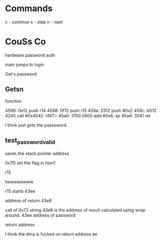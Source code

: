 * Commands
c - continue
s - step
n - next
* CouSs Co
hardware password auth

main jumps to login 

Get's password


** Getsn
function



4596:  0e12           push	r14
4598:  0f12           push	r15
459a:  2312           push	#0x2
459c:  b012 4245      call	#0x4542 <INT>
45a0:  3150 0600      add	#0x6, sp
45a4:  3041           ret

I think just gets the passsword.

** test_password_valid
saves the stack pointer address

0x7D set the flag in hsm1

r15

hewwwowww

r15 starts 
43ee


address of return 43e8


call of 0x72
string
43e8 is the address of result calculated using wrap around. 
43ee address of password

return address

I think the dma is fucked on return address
ee
